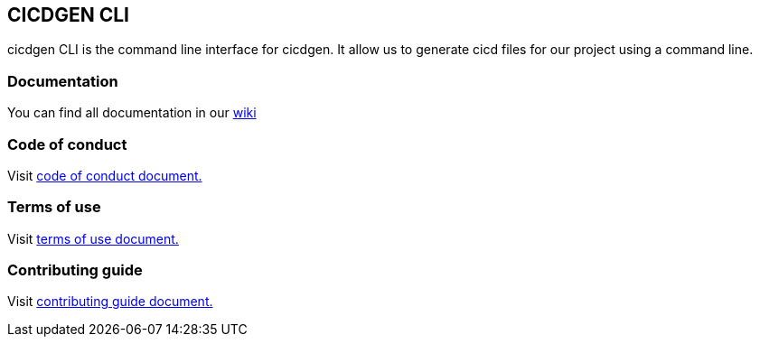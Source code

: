 == CICDGEN CLI

cicdgen CLI is the command line interface for cicdgen. It allow us to generate cicd files for our project using a command line. 

=== Documentation

You can find all documentation in our link:https://github.com/devonfw/cicdgen/wiki[wiki]

=== Code of conduct

Visit link:https://github.com/devonfw/cicdgen/blob/develop/.github/CODE_OF_CONDUCT.asciidoc[code of conduct document.]

=== Terms of use

Visit link:https://github.com/devonfw/cicdgen/blob/develop/.github/TERMS_OF_USE.asciidoc[terms of use document.]

=== Contributing guide

Visit link:https://github.com/devonfw/cicdgen/blob/develop/.github/CONTRIBUTING_GUIDE.asciidoc[contributing guide document.]
 